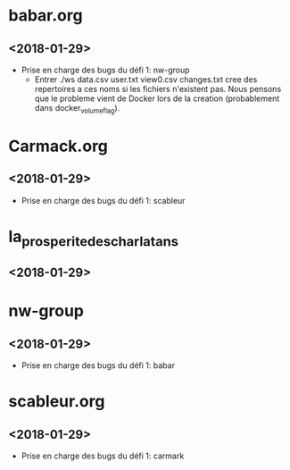 * babar.org
** <2018-01-29>
   - Prise en charge des bugs du défi 1: nw-group
        - Entrer ./ws data.csv user.txt view0.csv changes.txt cree des repertoires a ces noms si les fichiers n'existent pas.
            Nous pensons que le probleme vient de Docker lors de la creation (probablement dans docker_volume_flag).
* Carmack.org
** <2018-01-29>
   - Prise en charge des bugs du défi 1: scableur
* la_prosperite_des_charlatans
** <2018-01-29>
* nw-group
** <2018-01-29>
   - Prise en charge des bugs du défi 1: babar
* scableur.org
** <2018-01-29>
   - Prise en charge des bugs du défi 1: carmark
